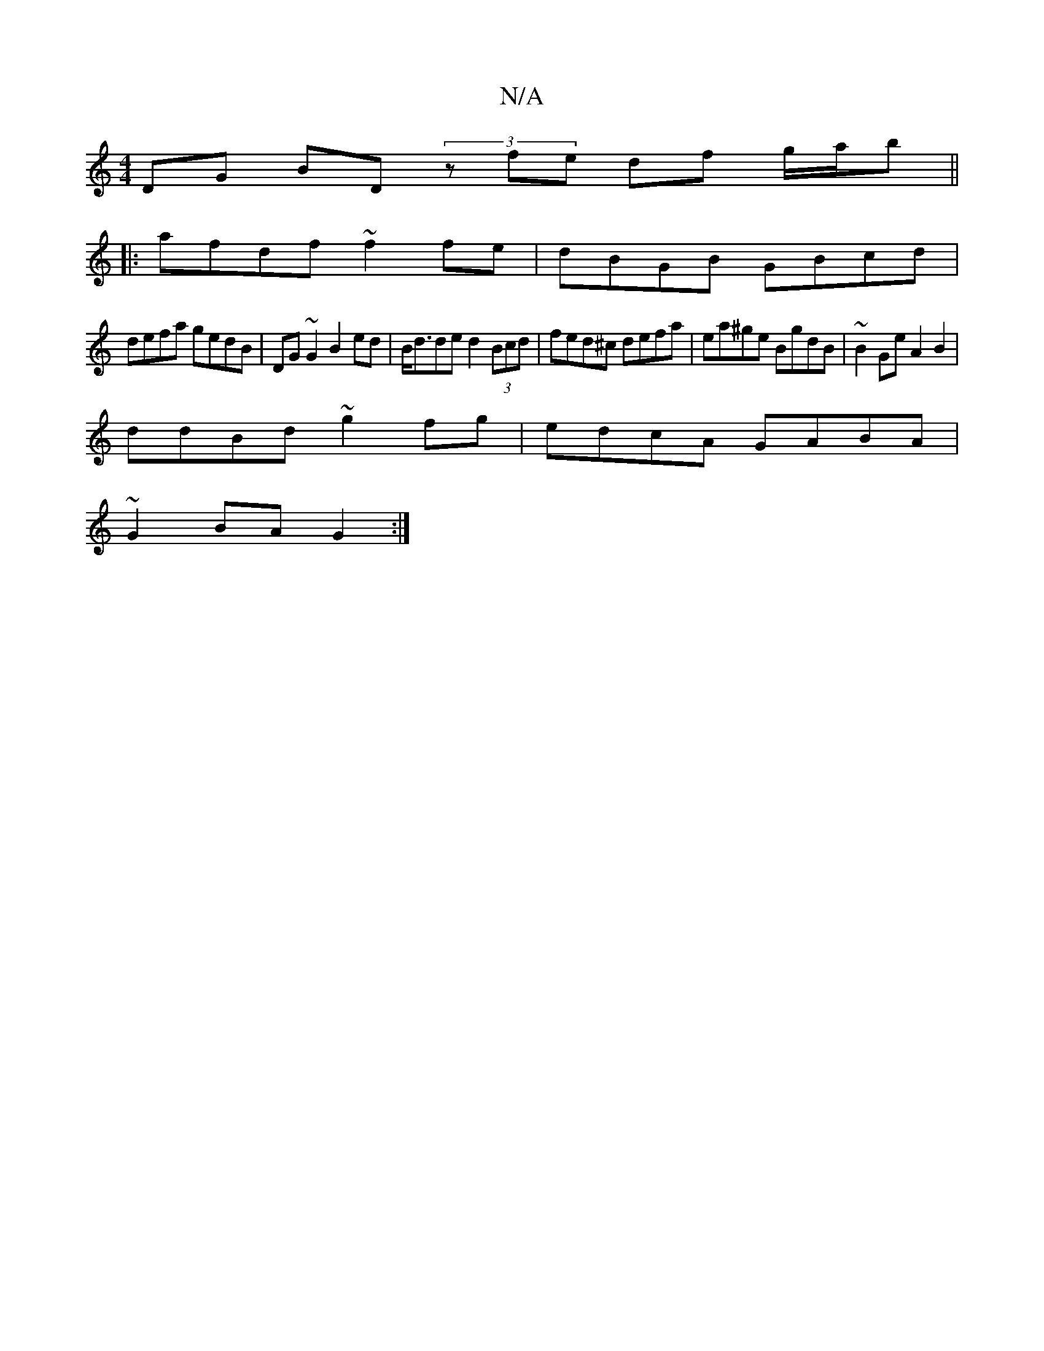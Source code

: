 X:1
T:N/A
M:4/4
R:N/A
K:Cmajor
2 DG BD (3zfe df g/a/b ||
|:afdf ~f2fe|dBGB GBcd|
defa gedB|DG~G2 B2ed|B<dde d2 (3Bcd | fed^c defa| ea^ge BgdB| ~B2Ge A2B2|
ddBd ~g2 fg|edcA GABA|
~G2BA G2 :|

|:A | d/e/dcB A>BG2 | c>BA>F (3DAd (3BcB